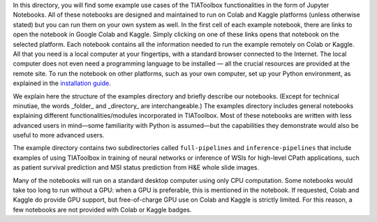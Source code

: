 In this directory, you will find some example use cases of the TIAToolbox functionalities in the form of Jupyter Notebooks. All of these notebooks are designed and maintained to run on Colab and Kaggle platforms (unless otherwise stated) but you can run them on your own system as well. In the first cell of each example notebook, there are links to open the notebook in Google Colab and Kaggle. Simply clicking on one of these links opens that notebook on the selected platform. Each notebook contains all the information needed to run the example remotely on Colab or Kaggle. All that you need is a local computer at your fingertips, with a standard browser connected to the Internet. The local computer does not even need a programming language to be installed — all the crucial resources are provided at the remote site. To run the notebook on other platforms, such as your own computer, set up your Python environment, as explained in the `installation guide <https://tia-toolbox.readthedocs.io/en/latest/installation.html>`_.

We explain here the structure of the examples directory and briefly describe our notebooks. (Except for technical minutiae, the words _folder_ and _directory_ are interchangeable.) The examples directory includes general notebooks explaining different functionalities/modules incorporated in TIAToolbox. Most of these notebooks are written with less advanced users in mind—some familiarity with Python is assumed—but the capabilities they demonstrate would also be useful to more advanced users.

The example directory contains two subdirectories called ``full-pipelines`` and ``inference-pipelines`` that include examples of using TIAToolbox in training of neural networks or inference of WSIs for high-level CPath applications, such as patient survival prediction and MSI status prediction from H&E whole slide images.

Many of the notebooks will run on a standard desktop computer using only CPU computation. Some notebooks would take too long to run without a GPU: when a GPU is preferable, this is mentioned in the notebook. If requested, Colab and Kaggle do provide GPU support, but free-of-charge GPU use on Colab and Kaggle is strictly limited. For this reason, a few notebooks are not provided with Colab or Kaggle badges.
